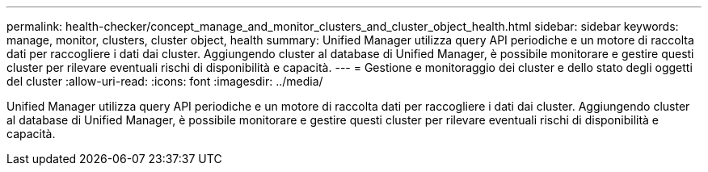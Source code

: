 ---
permalink: health-checker/concept_manage_and_monitor_clusters_and_cluster_object_health.html 
sidebar: sidebar 
keywords: manage, monitor, clusters, cluster object, health 
summary: Unified Manager utilizza query API periodiche e un motore di raccolta dati per raccogliere i dati dai cluster. Aggiungendo cluster al database di Unified Manager, è possibile monitorare e gestire questi cluster per rilevare eventuali rischi di disponibilità e capacità. 
---
= Gestione e monitoraggio dei cluster e dello stato degli oggetti del cluster
:allow-uri-read: 
:icons: font
:imagesdir: ../media/


[role="lead"]
Unified Manager utilizza query API periodiche e un motore di raccolta dati per raccogliere i dati dai cluster. Aggiungendo cluster al database di Unified Manager, è possibile monitorare e gestire questi cluster per rilevare eventuali rischi di disponibilità e capacità.
